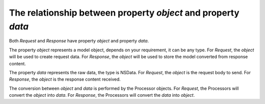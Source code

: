 The relationship between property `object` and property `data`
==============================================================

Both `Request` and `Response` have property `object` and property `data`.

The property `object` represents a model object, depends on your requirement, it
can be any type. For `Request`, the `object` will be used to create request data.
For `Response`, the `object` will be used to store the model converted from
response content.

The property `data` represents the raw data, the type is NSData. For `Request`,
the `object` is the request body to send. For `Response`, the `object` is the
response content received.

The conversion between `object` and `data` is performed by the Processor objects.
For `Request`, the Processors will convert the `object` into `data`. For `Response`,
the Processors will convert the `data` into `object`.
